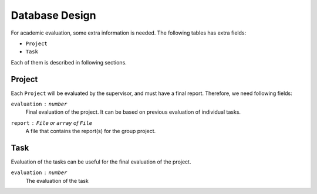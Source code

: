 Database Design
===============

For academic evaluation, some extra information is needed.
The following tables has extra fields:

- ``Project``
- ``Task``

Each of them is described in following sections.


Project
-------

Each ``Project`` will be evaluated by the supervisor, and must have
a final report.  Therefore, we need following fields:

``evaluation`` : ``number``
   Final evaluation of the project.  It can be based on previous evaluation
   of individual tasks.

``report`` : ``File`` or ``array`` of ``File``
   A file that contains the report(s) for the group project.


Task
----

Evaluation of the tasks can be useful for the final evaluation of the project.

``evaluation`` : ``number``
   The evaluation of the task
